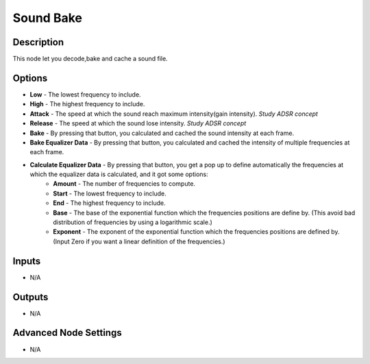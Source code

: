 Sound Bake
==========

Description
-----------
This node let you decode,bake and cache a sound file.

.. image:: images/sound_bake_node.png
   :width: 200pt

Options
-------

- **Low** - The lowest frequency to include.
- **High** - The highest frequency to include.
- **Attack** - The speed at which the sound reach maximum intensity(gain intensity). *Study ADSR concept*
- **Release** - The speed at which the sound lose intensity. *Study ADSR concept*
- **Bake** - By pressing that button, you calculated and cached the sound intensity at each frame.
- **Bake Equalizer Data** - By pressing that button, you calculated and cached the intensity of multiple frequencies at each frame.
- **Calculate Equalizer Data** - By pressing that button, you get a pop up to define automatically the frequencies at which the equalizer data is calculated, and it got some options:
	- **Amount** - The number of frequencies to compute.
	- **Start** - The lowest frequency to include.
	- **End** - The highest frequency to include.
	- **Base** - The base of the exponential function which the frequencies positions are define by. (This avoid bad distribution of frequencies by using a logarithmic scale.)
	- **Exponent** - The exponent of the exponential function which the frequencies positions are defined by. (Input Zero if you want a linear definition of the frequencies.)

Inputs
------

- N/A

Outputs
-------

- N/A

Advanced Node Settings
----------------------

- N/A
